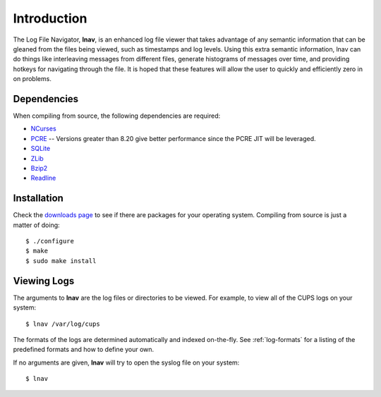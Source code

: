
Introduction
============

The Log File Navigator, **lnav**, is an enhanced log file viewer that
takes advantage of any semantic information that can be gleaned from
the files being viewed, such as timestamps and log levels.  Using this
extra semantic information, lnav can do things like interleaving
messages from different files, generate histograms of messages over
time, and providing hotkeys for navigating through the file.  It is
hoped that these features will allow the user to quickly and
efficiently zero in on problems.

Dependencies
------------

When compiling from source, the following dependencies are required:

* `NCurses <http://www.gnu.org/s/ncurses/>`_
* `PCRE <http://www.pcre.org>`_ -- Versions greater than 8.20 give better
  performance since the PCRE JIT will be leveraged.
* `SQLite <http://www.sqlite.org>`_
* `ZLib <http://wwww.zlib.net>`_
* `Bzip2 <http://www.bzip.org>`_
* `Readline <http://www.gnu.org/s/readline>`_

Installation
------------

Check the `downloads page <http://lnav.org/downloads>`_ to see if there are
packages for your operating system.  Compiling from source is just a matter of
doing::

   $ ./configure
   $ make
   $ sudo make install

Viewing Logs
------------

The arguments to **lnav** are the log files or directories to be viewed.
For example, to view all of the CUPS logs on your system::

   $ lnav /var/log/cups

The formats of the logs are determined automatically and indexed on-the-fly.
See :ref:`log-formats` for a listing of the predefined formats and how to
define your own.

If no arguments are given, **lnav** will try to open the syslog file on your
system::

   $ lnav
